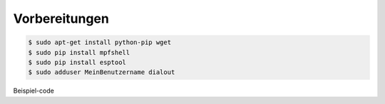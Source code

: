 Vorbereitungen
**************

.. code-block:: console

   $ sudo apt-get install python-pip wget
   $ sudo pip install mpfshell
   $ sudo pip install esptool
   $ sudo adduser MeinBenutzername dialout

Beispiel-code

.. code-block:: py
   :linenos:

   import machine
   import time
   led_rot=machine.Pin(15, machine.Pin.OUT)
   led_blau=machine.Pin(14, machine.Pin.OUT)
   led_gruen=machine.Pin(12, machine.Pin.OUT)

   for x in range (3):
       led_rot.high()
       time.sleep(1)
       led_rot.low()
       time.sleep(1)
